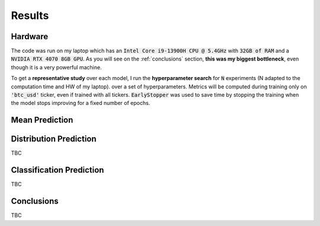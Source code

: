.. _results:

Results
=======

Hardware
--------
The code was run on my laptop which has an :code:`Intel Core i9-13900H CPU @ 5.4GHz` with :code:`32GB of RAM` and a
:code:`NVIDIA RTX 4070 8GB GPU`.
As you will see on the :ref:`conclusions` section, **this was my biggest bottleneck**, even though it is a very powerful machine.

To get a **representative study** over each model, I run the **hyperparameter search** for :code:`N` experiments (N adapted to the computation time and HW of my laptop).
over a set of hyperparameters. Metrics will be computed during training only on :code:`'btc_usd'` ticker, even if trained with
all tickers. :code:`EarlyStopper` was used to save time by stopping the training when the model stops improving for a fixed number of epochs.

Mean Prediction
---------------


Distribution Prediction
-------------------------
TBC

Classification Prediction
-------------------------
TBC


.. _conclusions:

Conclusions
-----------
TBC